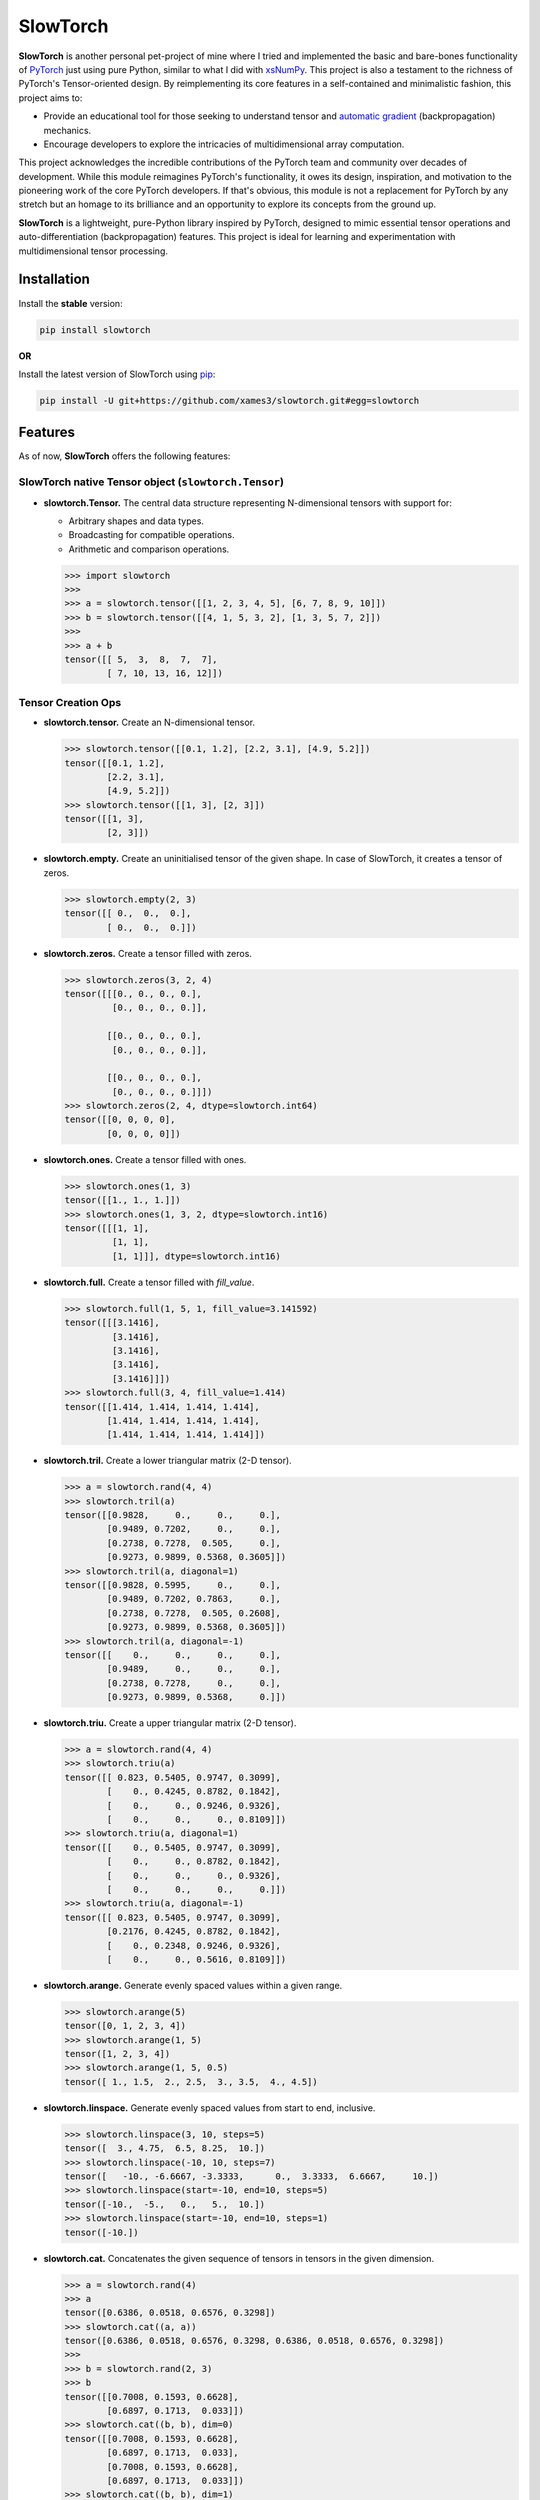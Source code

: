 .. Author: Akshay Mestry <xa@mes3.dev>
.. Created on: Thursday, October 10 2024
.. Last updated on: Wednesday, May 28 2025

===============================================================================
SlowTorch
===============================================================================

**SlowTorch** is another personal pet-project of mine where I tried and
implemented the basic and bare-bones functionality of `PyTorch`_ just using
pure Python, similar to what I did with `xsNumPy`_. This project is also a
testament to the richness of PyTorch's Tensor-oriented design. By
reimplementing its core features in a self-contained and minimalistic fashion,
this project aims to:

- Provide an educational tool for those seeking to understand tensor and
  `automatic gradient <https://pytorch.org/docs/stable/notes/autograd.html>`_
  (backpropagation) mechanics.
- Encourage developers to explore the intricacies of multidimensional
  array computation.

This project acknowledges the incredible contributions of the PyTorch team and
community over decades of development. While this module reimagines PyTorch's
functionality, it owes its design, inspiration, and motivation to the
pioneering work of the core PyTorch developers. If that's obvious, this module
is not a replacement for PyTorch by any stretch but an homage to its
brilliance and an opportunity to explore its concepts from the ground up.

**SlowTorch** is a lightweight, pure-Python library inspired by PyTorch,
designed to mimic essential tensor operations and auto-differentiation
(backpropagation) features. This project is ideal for learning and
experimentation with multidimensional tensor processing.

-------------------------------------------------------------------------------
Installation
-------------------------------------------------------------------------------

.. See more at: https://stackoverflow.com/a/15268990

Install the **stable** version:

.. code-block:: bash

    pip install slowtorch

**OR**

Install the latest version of SlowTorch using `pip`_:

.. code-block:: bash

    pip install -U git+https://github.com/xames3/slowtorch.git#egg=slowtorch

-------------------------------------------------------------------------------
Features
-------------------------------------------------------------------------------

As of now, **SlowTorch** offers the following features:

SlowTorch native Tensor object (``slowtorch.Tensor``)
===============================================================================

- **slowtorch.Tensor.** The central data structure representing N-dimensional
  tensors with support for:

  - Arbitrary shapes and data types.
  - Broadcasting for compatible operations.
  - Arithmetic and comparison operations.

  .. code-block:: python
  
      >>> import slowtorch
      >>>
      >>> a = slowtorch.tensor([[1, 2, 3, 4, 5], [6, 7, 8, 9, 10]])
      >>> b = slowtorch.tensor([[4, 1, 5, 3, 2], [1, 3, 5, 7, 2]])
      >>> 
      >>> a + b
      tensor([[ 5,  3,  8,  7,  7], 
              [ 7, 10, 13, 16, 12]])

Tensor Creation Ops
===============================================================================

- **slowtorch.tensor.** Create an N-dimensional tensor.

  .. code-block:: python
  
      >>> slowtorch.tensor([[0.1, 1.2], [2.2, 3.1], [4.9, 5.2]])
      tensor([[0.1, 1.2], 
              [2.2, 3.1], 
              [4.9, 5.2]])
      >>> slowtorch.tensor([[1, 3], [2, 3]])
      tensor([[1, 3], 
              [2, 3]])

- **slowtorch.empty.** Create an uninitialised tensor of the given shape. In
  case of SlowTorch, it creates a tensor of zeros.

  .. code-block:: python
  
      >>> slowtorch.empty(2, 3)
      tensor([[ 0.,  0.,  0.], 
              [ 0.,  0.,  0.]])

- **slowtorch.zeros.** Create a tensor filled with zeros.

  .. code-block:: python
  
      >>> slowtorch.zeros(3, 2, 4)
      tensor([[[0., 0., 0., 0.], 
               [0., 0., 0., 0.]], 
              
              [[0., 0., 0., 0.], 
               [0., 0., 0., 0.]], 
              
              [[0., 0., 0., 0.], 
               [0., 0., 0., 0.]]])
      >>> slowtorch.zeros(2, 4, dtype=slowtorch.int64)
      tensor([[0, 0, 0, 0], 
              [0, 0, 0, 0]])

- **slowtorch.ones.** Create a tensor filled with ones.

  .. code-block:: python
  
      >>> slowtorch.ones(1, 3)
      tensor([[1., 1., 1.]])
      >>> slowtorch.ones(1, 3, 2, dtype=slowtorch.int16)
      tensor([[[1, 1], 
               [1, 1], 
               [1, 1]]], dtype=slowtorch.int16)

- **slowtorch.full.** Create a tensor filled with *fill_value*.

  .. code-block:: python
  
      >>> slowtorch.full(1, 5, 1, fill_value=3.141592)
      tensor([[[3.1416], 
               [3.1416], 
               [3.1416], 
               [3.1416], 
               [3.1416]]])
      >>> slowtorch.full(3, 4, fill_value=1.414)
      tensor([[1.414, 1.414, 1.414, 1.414], 
              [1.414, 1.414, 1.414, 1.414], 
              [1.414, 1.414, 1.414, 1.414]])

- **slowtorch.tril.** Create a lower triangular matrix (2-D tensor).

  .. code-block:: python
  
      >>> a = slowtorch.rand(4, 4)
      >>> slowtorch.tril(a)
      tensor([[0.9828,     0.,     0.,     0.], 
              [0.9489, 0.7202,     0.,     0.], 
              [0.2738, 0.7278,  0.505,     0.], 
              [0.9273, 0.9899, 0.5368, 0.3605]])
      >>> slowtorch.tril(a, diagonal=1)
      tensor([[0.9828, 0.5995,     0.,     0.], 
              [0.9489, 0.7202, 0.7863,     0.], 
              [0.2738, 0.7278,  0.505, 0.2608], 
              [0.9273, 0.9899, 0.5368, 0.3605]])
      >>> slowtorch.tril(a, diagonal=-1)
      tensor([[    0.,     0.,     0.,     0.], 
              [0.9489,     0.,     0.,     0.], 
              [0.2738, 0.7278,     0.,     0.], 
              [0.9273, 0.9899, 0.5368,     0.]])

- **slowtorch.triu.** Create a upper triangular matrix (2-D tensor).

  .. code-block:: python
  
      >>> a = slowtorch.rand(4, 4)
      >>> slowtorch.triu(a)
      tensor([[ 0.823, 0.5405, 0.9747, 0.3099], 
              [    0., 0.4245, 0.8782, 0.1842], 
              [    0.,     0., 0.9246, 0.9326], 
              [    0.,     0.,     0., 0.8109]])
      >>> slowtorch.triu(a, diagonal=1)
      tensor([[    0., 0.5405, 0.9747, 0.3099], 
              [    0.,     0., 0.8782, 0.1842], 
              [    0.,     0.,     0., 0.9326], 
              [    0.,     0.,     0.,     0.]])
      >>> slowtorch.triu(a, diagonal=-1)
      tensor([[ 0.823, 0.5405, 0.9747, 0.3099], 
              [0.2176, 0.4245, 0.8782, 0.1842], 
              [    0., 0.2348, 0.9246, 0.9326], 
              [    0.,     0., 0.5616, 0.8109]])

- **slowtorch.arange.** Generate evenly spaced values within a given range.

  .. code-block:: python
  
      >>> slowtorch.arange(5)
      tensor([0, 1, 2, 3, 4])
      >>> slowtorch.arange(1, 5)
      tensor([1, 2, 3, 4])
      >>> slowtorch.arange(1, 5, 0.5)
      tensor([ 1., 1.5,  2., 2.5,  3., 3.5,  4., 4.5])

- **slowtorch.linspace.** Generate evenly spaced values from start to end,
  inclusive.

  .. code-block:: python
  
      >>> slowtorch.linspace(3, 10, steps=5)
      tensor([  3., 4.75,  6.5, 8.25,  10.])
      >>> slowtorch.linspace(-10, 10, steps=7)
      tensor([   -10., -6.6667, -3.3333,      0.,  3.3333,  6.6667,     10.])
      >>> slowtorch.linspace(start=-10, end=10, steps=5)
      tensor([-10.,  -5.,   0.,   5.,  10.])
      >>> slowtorch.linspace(start=-10, end=10, steps=1)
      tensor([-10.])

- **slowtorch.cat.** Concatenates the given sequence of tensors in tensors in
  the given dimension.

  .. code-block:: python
  
      >>> a = slowtorch.rand(4)
      >>> a
      tensor([0.6386, 0.0518, 0.6576, 0.3298])
      >>> slowtorch.cat((a, a))
      tensor([0.6386, 0.0518, 0.6576, 0.3298, 0.6386, 0.0518, 0.6576, 0.3298])
      >>>
      >>> b = slowtorch.rand(2, 3)
      >>> b
      tensor([[0.7008, 0.1593, 0.6628], 
              [0.6897, 0.1713,  0.033]])
      >>> slowtorch.cat((b, b), dim=0)
      tensor([[0.7008, 0.1593, 0.6628], 
              [0.6897, 0.1713,  0.033], 
              [0.7008, 0.1593, 0.6628], 
              [0.6897, 0.1713,  0.033]])
      >>> slowtorch.cat((b, b), dim=1)
      tensor([[0.7008, 0.1593, 0.6628, 0.7008, 0.1593, 0.6628], 
              [0.6897, 0.1713,  0.033, 0.6897, 0.1713,  0.033]])

Autograd Mechanics
===============================================================================

- **Automatic Differentiation.** In lieu of mimicking PyTorch's functionality,
  pivotal feature of this project is a simple Pythonic version of automatic
  differentiation, akin to PyTorch's autograd. It allows for the computation
  of gradients automatically, which is essential for training neural networks.

  **Note.** To learn more about **Autograd Mechanics**, see `this <https://
  pytorch.org/docs/stable/notes/autograd.html>`_.

  .. code-block:: python
  
      >>> a = slowtorch.rand(2, 4, requires_grad=True)
      >>> b = slowtorch.rand(2, 4, requires_grad=True)
      >>> c = slowtorch.rand(2, 4, requires_grad=True)
      >>> a
      tensor([[0.6051, 0.7561, 0.3075, 0.5302], 
              [0.0418, 0.4999,  0.384, 0.8388]], requires_grad=True)
      >>> b
      tensor([[0.9355, 0.1261, 0.3961, 0.6106], 
              [0.3666, 0.0411, 0.1435, 0.2961]], requires_grad=True)
      >>> c
      tensor([[0.1592, 0.0854, 0.9256, 0.8058], 
              [0.7389, 0.6664, 0.2368, 0.1064]], requires_grad=True)
      >>> 
      >>> d = (a + b) * c
      >>> d
      tensor([[0.2453, 0.0753, 0.6513, 0.9193], 
              [0.3018, 0.3605, 0.1249, 0.1208]], grad_fn=<MulBackward0>)
      >>> d.backward()
      >>> 
      >>> a.grad
      tensor([[0.1592, 0.0854, 0.9256, 0.8058], 
              [0.7389, 0.6664, 0.2368, 0.1064]], grad_fn=<AddBackward0>)
      >>> b.grad
      tensor([[0.1592, 0.0854, 0.9256, 0.8058], 
              [0.7389, 0.6664, 0.2368, 0.1064]], grad_fn=<AddBackward0>)
      >>> c.grad
      tensor([[1.5406, 0.8822, 0.7036, 1.1408], 
              [0.4084,  0.541, 0.5275, 1.1349]], grad_fn=<AddBackward0>)
      >>> 
      >>> d.render(show_dtype=True)  # custom method for SlowTorch
      Tensor.5(shape=(2, 4), dtype=slowtorch.float32)
           MulBackward0
           ├──► Tensor.3(shape=(2, 4), dtype=slowtorch.float32)
           │    AddBackward0
           │    ├──► Tensor.1(shape=(2, 4), dtype=slowtorch.float32)
           │    └──► Tensor.2(shape=(2, 4), dtype=slowtorch.float32)
           └──► Tensor.4(shape=(2, 4), dtype=slowtorch.float32)

- **Specialised Backward Functions.** Like PyTorch, SlowTorch also implements
  some specialised `backward <https://pytorch.org/docs/stable/generated/torch.
  autograd.backward.html#torch.autograd.backward>`_ functions for
  backpropagation. These functions are mainly for representing the derivative
  or gradient calculations of the said functions.
  
  **Note.** SlowTorch supports a few backward functions when ``requires_grad``
  is ``True``:

  - **AddBackward0.** For addition operations.

  .. code-block:: python

      >>> a = slowtorch.rand(2, 3, requires_grad=True)
      >>> b = slowtorch.rand(2, 3, requires_grad=True)
      >>> a
      tensor([[0.5936, 0.9405, 0.8363], 
              [0.2631, 0.3354, 0.7065]], requires_grad=True)
      >>> b
      tensor([[0.5272, 0.2758, 0.5296], 
              [0.2496, 0.6263, 0.4925]], requires_grad=True)
      >>> a + b
      tensor([[1.1208, 1.2163, 1.3659], 
              [0.5127, 0.9617,  1.199]], grad_fn=<AddBackward0>)

  - **SubBackward0.** For subtraction operations.

  .. code-block:: python

      >>> a - b
      tensor([[ 0.0664,  0.6647,  0.3067], 
              [ 0.0135, -0.2909,   0.214]], grad_fn=<SubBackward0>)

  - **MulBackward0.** For multiplication operations

  .. code-block:: python

      >>> a * b
      tensor([[0.3129, 0.2594, 0.4429], 
              [0.0657, 0.2101,  0.348]], grad_fn=<MulBackward0>)

  - **DivBackward0.** For division operations.

  .. code-block:: python

      >>> a / b
      tensor([[1.1259, 3.4101, 1.5791], 
              [1.0541, 0.5355, 1.4345]], grad_fn=<DivBackward0>)
      >>> a // b
      tensor([[1., 3., 1.], 
              [1., 0., 1.]], grad_fn=<DivBackward0>)

  - **NegBackward0.** For negation operations.

  .. code-block:: python

      >>> a = slowtorch.tensor([2.0, 4.5, -1.7], requires_grad=True)
      >>> -a
      tensor([ -2., -4.5,  1.7], grad_fn=<NegBackward0>)

  - **DotBackward0.** For matrix multiplication operations.

  .. code-block:: python

      >>> a = slowtorch.rand(2, 3, requires_grad=True)
      >>> b = slowtorch.rand(3, 2, requires_grad=True)
      >>> a
      tensor([[0.6469, 0.9099, 0.6677], 
              [ 0.057, 0.6974, 0.2137]], requires_grad=True)
      >>> b
      tensor([[0.5674, 0.4916], 
              [0.5235, 0.3726], 
              [0.2661, 0.3235]], requires_grad=True)
      >>> a @ b
      tensor([[1.0211,  0.873], 
              [0.4543,  0.357]], grad_fn=<DotBackward0>)

  - **PowBackward0.** For exponentiation operations.

  .. code-block:: python

      >>> a = slowtorch.rand(2, 3, requires_grad=True)
      >>> a
      tensor([[0.6465, 0.4454, 0.9289], 
              [0.2837, 0.6275, 0.9291]], requires_grad=True)
      >>> a ** 2
      tensor([[ 0.418, 0.1984, 0.8629], 
              [0.0805, 0.3938, 0.8632]], grad_fn=<PowBackward0>)

  - **AbsBackward0.** For absolute value conversion/operations.

  .. code-block:: python

      >>> a = slowtorch.randn(3, 4, requires_grad=True)
      >>> a
      tensor([[ 0.2375,  0.1546, -0.7126, -0.2146], 
              [ 0.0222,  0.2271,  1.0456, -0.1353], 
              [ 0.3093, -0.2779, -1.0915,  0.7554]], requires_grad=True)
      >>> a.abs()
      tensor([[0.2375, 0.1546, 0.7126, 0.2146], 
              [0.0222, 0.2271, 1.0456, 0.1353], 
              [0.3093, 0.2779, 1.0915, 0.7554]], grad_fn=<AbsBackward0>)

  - **LogBackward0.** For logarithmic operations.

  .. code-block:: python

      >>> a = slowtorch.randn(2, 2, 3, requires_grad=True)
      >>> a
      tensor([[[ 1.1276, -0.6102,  0.1581], 
               [ 1.4331, -0.4444, -0.8745]], 
              
              [[ 0.7818,    1.29,  2.0592], 
               [-0.9721,  1.4584, -0.4874]]], requires_grad=True)
      >>> a.log()
      tensor([[[ 0.1201,    nan., -1.8445], 
               [ 0.3598,    nan.,    nan.]], 
              
              [[-0.2462,  0.2546,  0.7223], 
               [   nan.,  0.3773,    nan.]]], grad_fn=<LogBackward0>)

  - **CloneBackward0.** For clone/copy operation.

  .. code-block:: python

      >>> a = slowtorch.tensor([2.,  4.5, -1.7], requires_grad=True)
      >>> a.clone()
      tensor([2.00,  4.5, -1.7], grad_fn=<CloneBackward0>)

  - **ViewBackward0.** For creating a contiguous flattened tensor.

  .. code-block:: python

      >>> a = slowtorch.randn(3, 1, requires_grad=True)
      >>> a
      tensor([[ 0.3739], 
              [-1.9905], 
              [ 1.0801]], requires_grad=True)
      >>> a.ravel()
      tensor([ 0.3739, -1.9905,  1.0801], grad_fn=<ViewBackward0>)

  - **SumBackward0.** For calculating sum, across dimensions. Also supports
    ``keepdim`` option.

  .. code-block:: python

      >>> a = slowtorch.rand(2, 3, 1, requires_grad=True)
      >>> a
      tensor([[[0.8727], 
               [0.3508], 
               [0.8745]], 
              
              [[0.9042], 
               [0.0037], 
               [0.0996]]], requires_grad=True)
      >>> a.sum()
      tensor(3.1055, grad_fn=<SumBackward0>)
      >>> a.sum(dim=0)
      tensor([[1.7769], 
              [0.3545], 
              [0.9741]], grad_fn=<SumBackward0>)
      >>> a.sum(dim=1)
      tensor([[ 2.098], 
              [1.0075]], grad_fn=<SumBackward0>)
      >>> a.sum(dim=2)
      tensor([[0.8727, 0.3508, 0.8745], 
              [0.9042, 0.0037, 0.0996]], grad_fn=<SumBackward0>)

  - **MaxBackward0.** For calculating maximum, across dimensions. Also supports
    ``keepdim`` option.

  .. code-block:: python

      >>> a = slowtorch.rand(2, 2, 3, requires_grad=True)
      >>> a
      tensor([[[0.6439, 0.4503,  0.085], 
               [0.7339,  0.813, 0.6116]], 
              
              [[0.3679,  0.727, 0.6918], 
               [0.3954,  0.053, 0.9787]]], requires_grad=True)
      >>> a.max()
      tensor(0.9787, grad_fn=<MaxBackward0>)
      >>> a.max(dim=0)
      tensor([[0.6439,  0.727, 0.6918], 
              [0.7339,  0.813, 0.9787]], grad_fn=<MaxBackward0>)
      >>> a.max(dim=1)
      tensor([[0.7339,  0.813, 0.6116], 
              [0.3954,  0.727, 0.9787]], grad_fn=<MaxBackward0>)
      >>> a.max(dim=2)
      tensor([[0.6439,  0.813], 
              [ 0.727, 0.9787]], grad_fn=<MaxBackward0>)

  - **MinBackward0.** For calculating minimum, across dimensions. Also supports
    ``keepdim`` option.

  .. code-block:: python

      >>> a = slowtorch.randn(2, 3, requires_grad=True)
      >>> a
      tensor([[-0.9405, -0.1316,  0.8257], 
              [ 0.0997,  2.0668, -0.1255]], requires_grad=True)
      >>> a.min()
      tensor(-0.9405, grad_fn=<MinBackward0>)
      >>> a.min(dim=0)
      tensor([-0.9405, -0.1316, -0.1255], grad_fn=<MinBackward0>)
      >>> a.min(dim=1)
      tensor([-0.9405, -0.1255], grad_fn=<MinBackward0>)

  - **MeanBackward0.** For calculating mean, across dimensions. Also supports
    ``keepdim`` option.

  .. code-block:: python

      >>> a = slowtorch.randn(3, 4, 1, requires_grad=True)
      >>> a
      tensor([[[-0.2082], 
               [ -0.322], 
               [ 0.9676], 
               [  0.907]], 
              
              [[  0.442], 
               [ 1.1031], 
               [ 0.0456], 
               [ 0.5926]], 
              
              [[ 0.0943], 
               [ 0.0541], 
               [-0.6448], 
               [ 1.3448]]], requires_grad=True)
      >>> a.mean()
      tensor(0.3647, grad_fn=<MeanBackward0>)
      >>> a.mean(dim=0)
      tensor([[0.1094], 
              [0.2784], 
              [0.1228], 
              [0.9481]], grad_fn=<MeanBackward0>)
      >>> a.mean(dim=1)
      tensor([[0.3361], 
              [0.5458], 
              [0.2121]], grad_fn=<MeanBackward0>)
      >>> a.mean(dim=2)
      tensor([[-0.2082,  -0.322,  0.9676,   0.907], 
              [  0.442,  1.1031,  0.0456,  0.5926], 
              [ 0.0943,  0.0541, -0.6448,  1.3448]], grad_fn=<MeanBackward0>)

  - **StdBackward0.** For calculating standard deviation, across dimensions.
    Also supports ``keepdim`` option.

  .. code-block:: python

      >>> a = slowtorch.randn(4, 4, requires_grad=True)
      >>> a
      tensor([[ 0.2558,  0.8182, -0.9906, -1.7467], 
              [ 1.5136, -1.2438,  1.3334, -1.3326], 
              [-0.4245, -1.0178,  0.2653, -1.1246], 
              [-0.2272,  0.2684, -0.0806,  -1.179]], requires_grad=True)
      >>> a.std()
      tensor(0.9907, grad_fn=<StdBackward0>)
      >>> a.std(dim=0)
      tensor([ 0.871, 0.9965, 0.9603, 0.2815], grad_fn=<StdBackward0>)
      >>> a.std(dim=1)
      tensor([1.1655, 1.5677, 0.6395, 0.6189], grad_fn=<StdBackward0>)

  - **PermuteBackward0.** For transposing operations across two dimensions.

  .. code-block:: python

      >>> a = slowtorch.randn(1, 4, requires_grad=True)
      >>> a
      tensor([[ 0.9367, -0.1548,  1.2126,  0.2035]], requires_grad=True)
      >>> a.transpose(1, 0)
      tensor([[ 0.9367], 
              [-0.1548], 
              [ 1.2126], 
              [ 0.2035]], grad_fn=<PermuteBackward0>)

  - **ExpBackward0.** For exponentiation operation with respect to ``e``.

  .. code-block:: python

      >>> a = slowtorch.randn(3, 4, requires_grad=True)
      >>> a
      tensor([[ 0.6569,  0.3495, -0.4328,  1.1279], 
              [ 0.9556, -1.1973, -1.2926,   0.445], 
              [-1.7763,  -0.519, -0.2314,  1.3648]], requires_grad=True)
      >>> a.exp()
      tensor([[1.9288, 1.4184, 0.6487, 3.0892], 
              [2.6002,  0.302, 0.2746, 1.5605], 
              [0.1693, 0.5951, 0.7934, 3.9149]], grad_fn=<ExpBackward0>)

  - **SqrtBackward0.** For calculating square-roots.

  .. code-block:: python

      >>> a = slowtorch.rand(4, 1, requires_grad=True)
      >>> a
      tensor([[0.7565], 
              [0.8221], 
              [0.9183], 
              [0.7055]], requires_grad=True)
      >>> a.sqrt()
      tensor([[0.8698], 
              [0.9067], 
              [0.9583], 
              [0.8399]], grad_fn=<SqrtBackward0>)

  - **ReluBackward0.** When using ReLU non-linearity function.

  .. code-block:: python

      >>> a = slowtorch.randn(3, 4, requires_grad=True)
      >>> a
      tensor([[ 0.0896,  0.6086,  0.2634, -0.3649], 
              [ 0.3574,  -0.372,  1.8573,  0.7114], 
              [ 1.1223,  -0.026,  1.2171,  0.3683]], requires_grad=True)
      >>> a.relu()
      tensor([[0.0896, 0.6086, 0.2634,     0.], 
              [0.3574,     0., 1.8573, 0.7114], 
              [1.1223,     0., 1.2171, 0.3683]], grad_fn=<ReluBackward0>)

  - **EluBackward0.** When using ELU non-linearity function.

  .. code-block:: python

      >>> a = slowtorch.randn(2, 2, requires_grad=True)
      >>> a
      tensor([[ -0.362, -0.4587], 
              [ -0.502,  1.6582]], requires_grad=True)
      >>> a.elu()
      tensor([[-0.3037, -0.3679], 
              [-0.3947,  1.6582]], grad_fn=<EluBackward0>)
      >>> a.elu(alpha=0.7)
      tensor([[-0.2126, -0.2575], 
              [-0.2763,  1.6582]], grad_fn=<EluBackward0>)

  - **TanhBackward0.** When using Tanh non-linearity function.

  .. code-block:: python

      >>> a = slowtorch.randn(4, 3, requires_grad=True)
      >>> a
      tensor([[-0.1646,  2.0795, -1.3697], 
              [ 0.1221,  0.3469, -0.5246], 
              [ -0.836, -0.0565, -1.4846], 
              [ 0.4749, -0.0547,  0.2549]], requires_grad=True)
      >>> a.tanh()
      tensor([[-0.1631,  0.9692, -0.8786], 
              [ 0.1215,  0.3336, -0.4812], 
              [-0.6837, -0.0564, -0.9023], 
              [ 0.4421, -0.0546,  0.2495]], grad_fn=<TanhBackward0>)

  - **SigmoidBackward0.** When using Sigmoid non-linearity function.

  .. code-block:: python

      >>> a = slowtorch.randn(2, 4, requires_grad=True)
      >>> a
      tensor([[ 0.8443,  0.3218, -0.9884,  0.0682], 
              [-0.7883, -0.0273, -0.5722, -0.0114]], requires_grad=True)
      >>> a.sigmoid()
      tensor([[0.6994, 0.5798, 0.2712,  0.517], 
              [0.3125, 0.4932, 0.3607, 0.4972]], grad_fn=<SigmoidBackward0>)

  - **SoftmaxBackward0.** When using Softmax non-linearity function.

  .. code-block:: python

      >>> a = slowtorch.randn(4, 4, requires_grad=True)
      >>> a
      tensor([[-0.3575,  0.3504,  1.1453, -0.5454], 
              [ 0.2965, -1.0726, -0.9012,  0.9281], 
              [ -0.419,  0.3782, -1.5862, -1.0067], 
              [ 0.5482, -0.8483, -0.0119,  0.6324]], requires_grad=True)
      >>> a.softmax()
      tensor([[0.0385, 0.0781, 0.1729, 0.0319], 
              [ 0.074, 0.0188, 0.0223, 0.1391], 
              [0.0362, 0.0803, 0.0113, 0.0201], 
              [0.0952, 0.0235, 0.0544, 0.1035]], grad_fn=<SoftmaxBackward0>)
      >>> a.softmax(dim=0)
      tensor([[0.1578,  0.389, 0.6628, 0.1082], 
              [0.3035, 0.0937, 0.0856, 0.4722], 
              [0.1484,    0.4, 0.0431, 0.0682], 
              [0.3903, 0.1173, 0.2084, 0.3513]], grad_fn=<SoftmaxBackward0>)
      >>> a.softmax(dim=1)
      tensor([[0.1197,  0.243, 0.5381, 0.0992], 
              [ 0.291,  0.074, 0.0878, 0.5472], 
              [0.2447, 0.5432, 0.0762,  0.136], 
              [0.3441, 0.0852, 0.1965, 0.3743]], grad_fn=<SoftmaxBackward0>)

  - **LogSoftmaxBackward0.** When using LogSoftmax non-linearity function. It
    is similar to applying ``softmax`` function followed by log.

  .. code-block:: python

      >>> a = slowtorch.randn(3, 2, requires_grad=True)
      >>> a
      tensor([[-0.5559,  0.4392], 
              [   0.21,  1.6154], 
              [ 0.1543, -0.6819]], requires_grad=True)
      >>> a.log_softmax()
      tensor([[-2.8647, -1.8695], 
              [-2.0988, -0.6933], 
              [-2.1542, -2.9917]], grad_fn=<LogSoftmaxBackward0>)
      >>> a.log_softmax(dim=0)
      tensor([[-1.6461, -1.5191], 
              [  -0.88, -0.3428], 
              [-0.9357, -2.6409]], grad_fn=<LogSoftmaxBackward0>)
      >>> a.log_softmax(dim=1)
      tensor([[-1.3097, -0.3146], 
              [-1.6246, -0.2194], 
              [-0.3601,  -1.196]], grad_fn=<LogSoftmaxBackward0>)

  - **AddmmBackward0.** For calculating ``input @ weight.T + bias`` in Linear
    layer.

  .. code-block:: python

      >>> import slowtorch
      >>> import slowtorch.nn as nn
      >>> 
      >>> xs = slowtorch.tensor(
      ...     [
      ...         [1.5, 6.2, 2.6, 3.1, 5.3, 5.3, 7.9, 2.8],
      ...         [3.9, 2.8, 9.3, 6.4, 8.5, 6.9, 3.8, 3.1],
      ...         [3.4, 6.0, 4.4, 8.7, 9.7, 7.7, 1.6, 7.5],
      ...         [6.7, 8.8, 7.5, 1.8, 3.3, 8.4, 4.7, 5.1],
      ...         [6.8, 0.6, 4.8, 2.9, 6.8, 3.6, 3.5, 5.6],
      ...         [4.3, 4.2, 3.7, 7.0, 3.5, 8.5, 2.4, 2.9],
      ...     ],
      ...     requires_grad=True
      ... )
      >>> ys = slowtorch.tensor(
      ...     [
      ...         [-1.0],
      ...         [+1.0],
      ...         [-1.0],
      ...         [+1.0],
      ...         [-1.0],
      ...         [-1.0],
      ...     ]
      ... )
      >>> 
      >>> class NeuralNetwork(nn.Module):
      ...     def __init__(self, in_features, out_features):
      ...             super().__init__(in_features, out_features)
      ...             self.linear = nn.Linear(in_features, out_features)
      ...             self.out = nn.Linear(out_features, 1)
      ...     def forward(self, x):
      ...             return self.out(self.linear(x))
      ... 
      >>> model = NeuralNetwork(8, 16)
      >>> ypred = model(xs)
      >>> ypred
      tensor([[1.5218], 
              [1.5177], 
              [1.8904], 
              [3.6145], 
              [1.7698], 
              [2.0918]], grad_fn=<AddmmBackward0>)

  **Note.** The above demonstration is just for the forward pass through a
  linear layer without any activation. To get better results, you need to train
  the model with additional activation layer(s).

  - **MSELossBackward0.** When calculating Mean Squared Error loss.

  .. code-block:: python

      >>> criterion = nn.MSELoss()
      >>> loss = criterion(ypred, ys)
      >>> loss
      tensor(6.5081, grad_fn=<MSELossBackward0>)

  - **L1LossBackward0.** When calculating Mean Absolute Error (MAE) loss. This
    varies over different reduction strategies. It supports reducing over
    ``mean`` (default), ``sum``, and ``none``.

  .. code-block:: python

      >>> criterion = nn.L1Loss()
      >>> loss = criterion(ypred, ys)
      >>> loss
      tensor(2.401, grad_fn=<MeanBackward0>)
      >>> criterion = nn.L1Loss(reduction='sum')
      >>> loss = criterion(ypred, ys)
      >>> loss
      tensor(14.406, grad_fn=<SumBackward0>)
      >>> criterion = nn.L1Loss(reduction='none')
      >>> loss = criterion(ypred, ys)
      >>> loss
      tensor([[2.5218], 
              [0.5177], 
              [2.8904], 
              [2.6145], 
              [2.7698], 
              [3.0918]], grad_fn=<AbsBackward0>)

Tensor class reference
===============================================================================

- **Tensor.device.** Device where the tensor is.

  .. code-block:: python
  
      >>> a = slowtorch.tensor([[1, 2, 3, 4, 5], [6, 7, 8, 9, 10]])
      >>> a.device
      device(type='cpu', index=0)

- **Tensor.grad.** This attribute is ``None`` by default and becomes a
  ``Tensor`` the first time a call to ``backward()`` computes gradients for
  ``self``.

- **Tensor.ndim.** Returns the number of dimensions of ``self`` tensor.
  Alias for ``Tensor.dim()``.

  .. code-block:: python
  
      >>> a = slowtorch.tensor([[1, 2, 3, 4, 5], [6, 7, 8, 9, 10]])
      >>> a.ndim
      2
      >>> b = slowtorch.zeros(2, 3, 4)
      >>> b.dim()
      3

- **Tensor.nbytes.** Total bytes consumed by the elements of the tensor.

  .. code-block:: python
  
      >>> a = slowtorch.zeros(3, 2, dtype=slowtorch.float64)
      >>> a
      tensor([[ 0.,  0.], 
              [ 0.,  0.], 
              [ 0.,  0.]])
      >>> a.nbytes
      48
      >>> b = slowtorch.zeros(1, 3, dtype=slowtorch.int64)
      >>> b
      tensor([[0, 0, 0]])
      >>> b.nbytes
      24

- **Tensor.itemsize.** Length of one tensor element in bytes. Alias for
  ``Tensor.element_size()``.

  .. code-block:: python
  
      >>> a = slowtorch.full(2, 3, fill_value=2.71253)
      >>> a
      tensor([[2.71253, 2.71253, 2.71253], 
              [2.71253, 2.71253, 2.71253]])
      >>> a.itemsize
      8
      >>> b = slowtorch.tensor([1, 2, 3], dtype=slowtorch.int16)
      >>> b.element_size()
      2

- **Tensor.shape.** Size of the tensor as a tuple.

  .. code-block:: python
  
      >>> a = slowtorch.zeros(1, 3, dtype=slowtorch.int64)
      >>> a
      tensor([[0, 0, 0]])
      >>> a.shape
      slowtorch.Size([1, 3])
      >>> b = slowtorch.zeros(3, 5, 2, dtype=slowtorch.float64)
      >>> b.shape
      slowtorch.Size([3, 5, 2])
      >>> b.shape = (3, 10)
      >>> b
      tensor([[ 0.,  0.,  0.,  0.,  0.,  0.,  0.,  0.,  0.,  0.], 
              [ 0.,  0.,  0.,  0.,  0.,  0.,  0.,  0.,  0.,  0.], 
              [ 0.,  0.,  0.,  0.,  0.,  0.,  0.,  0.,  0.,  0.]])

- **Tensor.data.** Python buffer object pointing to the start of the tensor's
  data.

  .. code-block:: python
  
      >>> a = slowtorch.ones(2, 7)
      >>> a.data
      tensor([[ 1.,  1.,  1.,  1.,  1.,  1.,  1.], 
              [ 1.,  1.,  1.,  1.,  1.,  1.,  1.]])

- **Tensor.dtype.** Data-type of the tensor's elements.

  .. code-block:: python
  
      >>> a = slowtorch.ones(2, 7)
      >>> a.dtype
      slowtorch.float64
      >>> b = slowtorch.zeros(3, 5, 2, dtype=slowtorch.int16)
      >>> b.dtype
      slowtorch.int16
      >>> type(b.dtype)
      <class 'slowtorch.dtype'>

- **Tensor.is_cuda.** Is ``True`` if the Tensor is stored on the GPU, ``False``
  otherwise.

  .. code-block:: python
  
      >>> a = slowtorch.tensor((1, 2, 3, 4, 5))
      >>> a.is_cuda
      False

- **Tensor.is_quantized.** Is ``True`` if the Tensor is quantized, ``False``
  otherwise.

  .. code-block:: python
  
      >>> a = slowtorch.tensor((1, 2, 3))
      >>> a.is_quantized
      False

- **Tensor.is_meta.** Is ``True`` if the Tensor is a meta tensor, ``False``
  otherwise.

  .. code-block:: python
  
      >>> a = slowtorch.zeros(1, 2, 3)
      >>> a.is_meta
      False

- **Tensor.T.** View of the transposed array.

  .. code-block:: python
  
      >>> a = slowtorch.tensor([[1, 2], [3, 4]])
      >>> a
      tensor([[1, 2], 
              [3, 4]])
      >>> a.T
      tensor([[1, 3], 
              [2, 4]])

Tensor class methods
===============================================================================

- **Tensor.to().** Copies a tensor to a specified data type. Alias for
  ``Tensor.type()``

  .. code-block:: python
  
      >>> a = slowtorch.tensor((1, 2, 3, 4, 5))
      >>> a
      tensor([1, 2, 3, 4, 5])
      >>> a.to(slowtorch.float64)
      tensor([ 1.,  2.,  3.,  4.,  5.])
      >>> a.type(slowtorch.bool)
      tensor([True, True, True, True, True])

- **Tensor.size().** Number of elements in the tensor. Alias for
  ``Tensor.shape``.

  .. code-block:: python
  
      >>> a = slowtorch.tensor((1, 2, 3, 4, 5))
      >>> a.size()
      slowtorch.Size([5])
      >>> b = slowtorch.ones(2, 3)
      >>> b
      tensor([[ 1.,  1.,  1.], 
              [ 1.,  1.,  1.]])
      >>> b.shape
      slowtorch.Size([2, 3])

- **Tensor.stride().** Tuple of bytes to step in each dimension when traversing
  a tensor.

  .. code-block:: python
  
      >>> a = slowtorch.ones(2, 3)
      >>> a.stride()
      (3, 1)

- **Tensor.nelement().** Return total number of elements in a tensor. Alias for
  ``Tensor.numel()``.

  .. code-block:: python
  
      >>> a = slowtorch.ones(2, 3)
      >>> a
      tensor([[ 1.,  1.,  1.], 
              [ 1.,  1.,  1.]])
      >>> a.nelement()
      6
      >>> b = slowtorch.tensor((1, 2, 3, 4, 5))
      >>> b.numel()
      5

- **Tensor.clone().** Return a deep copy of the tensor.

  .. code-block:: python
  
      >>> a = slowtorch.tensor((1, 2, 3, 4, 5))
      >>> b = a.clone()
      >>> b
      tensor([1, 2, 3, 4, 5])

- **Tensor.fill_().** Fill the tensor with a scalar value.

  .. code-block:: python
  
      >>> a = slowtorch.tensor([1, 2])
      >>> a.fill_(0)
      >>> a
      tensor([0, 0])

- **Tensor.flatten().** Return a copy of the tensor collapsed into one
  dimension.

  .. code-block:: python
  
      >>> a = slowtorch.tensor([[1, 2], [3, 4]])
      >>> a.flatten()
      tensor([1, 2, 3, 4])

- **Tensor.item().** Copy an element of a tensor to a standard Python scalar
  and return it.

  .. code-block:: python
  
      >>> a = slowtorch.tensor((2,))
      >>> a
      tensor([2])
      >>> a.item()
      2

- **Tensor.view().** Gives a new shape to a tensor without changing its
  data. Alias for ``Tensor.reshape()``.

  .. code-block:: python
  
      >>> a = slowtorch.arange(6).view(3, 2)
      >>> a
      tensor([[0, 1], 
              [2, 3], 
              [4, 5]])
      >>> a = slowtorch.tensor([[1, 2, 3], [4, 5, 6]])
      >>> a.reshape(6)
      tensor([1, 2, 3, 4, 5, 6])

- **Tensor.transpose().** Returns a tensor with dimensions transposed. Alias
  for ``Tensor.swapaxes`` and ``Tensor.swapdims``.

  .. code-block:: python
  
      >>> a = slowtorch.tensor([[1, 2], [3, 4]])
      >>> a
      tensor([[1, 2], 
              [3, 4]])
      >>> a.transpose()
      tensor([[1, 3], 
              [2, 4]])
      >>> a = slowtorch.tensor([1, 2, 3, 4])
      >>> a.swapaxes()
      tensor([1, 2, 3, 4])
      >>> a = slowtorch.ones((1, 2, 3))
      >>> a.swapdims((1, 0, 2)).shape
      (2, 1, 3)

Constants
===============================================================================

- **slowtorch.e.** Euler's constant.

  .. code-block:: python
  
      >>> slowtorch.e
      2.718281828459045

- **slowtorch.inf.** IEEE 754 floating point representation of (positive)
  infinity.

  .. code-block:: python
  
      >>> slowtorch.inf
      inf

- **slowtorch.nan.** IEEE 754 floating point representation of Not a Number
  (NaN).

  .. code-block:: python
  
      >>> slowtorch.nan
      nan

- **slowtorch.newaxis.** A convenient alias for None, useful for indexing
  tensors.

  .. code-block:: python
  
      >>> slowtorch.newaxis is None
      True

- **slowtorch.pi.** Pi...

  .. code-block:: python
  
      >>> slowtorch.pi
      3.141592653589793

-------------------------------------------------------------------------------
SlowTorch In Action
-------------------------------------------------------------------------------

Below is a small demonstration of what SlowTorch can do, albeit... slowly.

.. code-block:: python

    >>> import slowtorch
    >>> import slowtorch.nn as snn
    >>> 
    >>> xs = slowtorch.tensor(
    ...     [
    ...         [1.5, 6.2, 2.6, 3.1, 5.3, 5.3, 7.9, 2.8],
    ...         [3.9, 2.8, 9.3, 6.4, 8.5, 6.9, 3.8, 3.1],
    ...         [3.4, 6.0, 4.4, 8.7, 9.7, 7.7, 1.6, 7.5],
    ...         [6.7, 8.8, 7.5, 1.8, 3.3, 8.4, 4.7, 5.1],
    ...         [6.8, 0.6, 4.8, 2.9, 6.8, 3.6, 3.5, 5.6],
    ...         [4.3, 4.2, 3.7, 7.0, 3.5, 8.5, 2.4, 2.9],
    ...     ],
    ...     requires_grad=True
    ... )
    >>> ys = slowtorch.tensor(
    ...     [
    ...         [0.558],
    ...         [0.175],
    ...         [0.152],
    ...         [0.485],
    ...         [0.232],
    ...         [0.0134],
    ...     ]
    ... )
    >>> 
    >>>
    >>> class NeuralNetwork(snn.Module):
    ...     def __init__(self):
    ...         super().__init__()
    ...         self.l1 = snn.Linear(8, 16)
    ...         self.l2 = snn.Linear(16, 32)
    ...         self.l3 = snn.Linear(32, 16)
    ...         self.l4 = snn.Linear(16, 8)
    ...         self.l5 = snn.Linear(8, 1)
    ...         self.tanh = snn.Tanh()
    ...     def forward(self, x):
    ...         x = self.tanh(self.l1(x))
    ...         x = self.tanh(self.l2(x))
    ...         x = self.tanh(self.l3(x))
    ...         x = self.tanh(self.l4(x))
    ...         x = self.tanh(self.l5(x))
    ...         return x
    ...         
    >>> 
    >>> model = NeuralNetwork()
    >>> print(f"Parameters: {sum(p.nelement() for p in model.parameters())}")
    Parameters: 1361
    >>> 
    >>> epochs = 500
    >>> criterion = snn.MSELoss()
    >>> optimiser = slowtorch.optim.SGD(model.parameters(), 0.1, momentum=0.1)
    >>> 
    >>> for epoch in range(epochs):
    ...     ypred = model(ys)
    ...     loss = criterion(ypred, ys)
    ...     optimiser.zero_grad()
    ...     loss.backward()
    ...     optimiser.step()
    ...     if epoch % 100 == 0:
    ...         print(f"New loss: {loss.item():.7f}")
    ... 
    New loss: 0.0403600
    New loss: 0.0098700
    New loss: 0.0002800
    New loss: 0.0000100
    New loss: 0.0000000
    >>> ypred
    tensor([[0.55807], 
            [0.17516], 
            [0.15148], 
            [ 0.4849], 
            [0.23193], 
            [0.01396]], grad_fn=<TanhBackward0>)

-------------------------------------------------------------------------------
Usage and Documentation
-------------------------------------------------------------------------------

The codebase is structured to be intuitive and mirrors the design principles
of PyTorch to a significant extent. Comprehensive docstrings are provided for
each module and function, ensuring clarity and ease of understanding. Users
are encouraged to delve into the code, experiment with it, and modify it to
suit their learning curve.

Since, the implementation doesn't rely on any external packages, it will work
with any CPython build v3.10 and higher. Technically, it should work on 3.9 and
below as well but due to some syntactical and type-aliasing changes, it will
not support it directly. For instance, the typing module was significantly
changed in 3.10, hence some features like ``types.GenericAlias`` and using
native types like ``tuple``, ``list``, etc. will not work. If you choose to
remove all the typing stuff, the code will work just fine, at least that's what
I hope.

**Note.** SlowTorch cannot and should not be used as an alternative to PyTorch.

-------------------------------------------------------------------------------
Contributions and Feedback
-------------------------------------------------------------------------------

Contributions to this project are warmly welcomed. Whether it's refining the
code, enhancing the documentation, or extending the current feature set, your
input is highly valued. Feedback, whether constructive criticism or 
commendation, is equally appreciated and will be instrumental in the evolution
of this educational tool.

-------------------------------------------------------------------------------
Acknowledgments
-------------------------------------------------------------------------------

This project is inspired by the remarkable work done by the `PyTorch
Development Team`_. It is a tribute to their contributions to the field of
machine learning and the open-source community at large.

**Note.** This project also takes massive inspiration from excellent work done
by `Andrej Karpathy`_ in his `micrograd`_ project.

-------------------------------------------------------------------------------
License
-------------------------------------------------------------------------------

SlowTorch is licensed under the MIT License. See the `LICENSE`_ file for more
details.

.. _LICENSE: https://github.com/xames3/slowtorch/blob/main/LICENSE
.. _PyTorch Development Team: https://pytorch.org/docs/main/community/
  persons_of_interest.html
.. _PyTorch: https://pytorch.org
.. _pip: https://pip.pypa.io/en/stable/getting-started/
.. _xsNumPy: https://github.com/xames3/slowtorch
.. _Andrej Karpathy: https://github.com/karpathy
.. _micrograd: https://github.com/karpathy/micrograd

